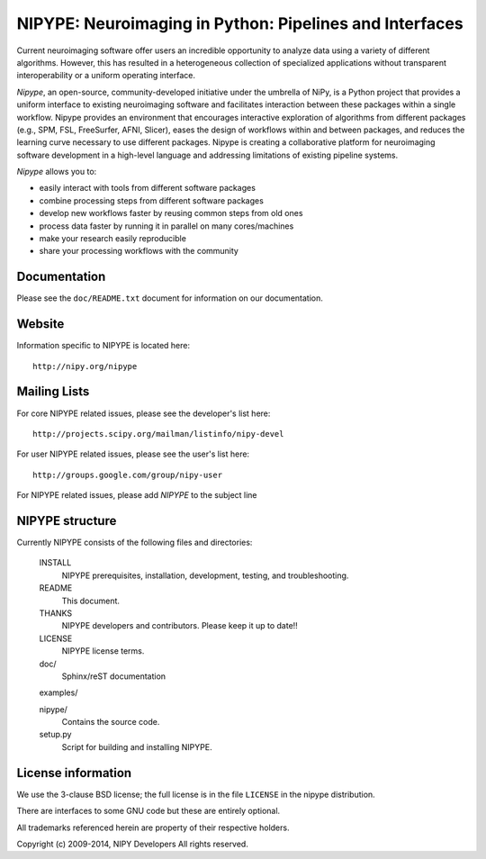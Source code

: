 ========================================================
NIPYPE: Neuroimaging in Python: Pipelines and Interfaces
========================================================

.. image:: https://travis-ci.org/nipy/nipype.png?branch=master
  :target: https://travis-ci.org/nipy/nipype

.. image:: https://coveralls.io/repos/nipy/nipype/badge.png
  :target: https://coveralls.io/r/nipy/nipype

.. image:: https://pypip.in/version/nipype/badge.png
    :target: https://pypi.python.org/pypi/nipype/
    :alt: Latest Version

.. image:: https://pypip.in/download/nipype/badge.png
    :target: https://pypi.python.org/pypi/nipype/
    :alt: Downloads

.. image:: https://pypip.in/py_versions/nipype/badge.png
    :target: https://pypi.python.org/pypi/nipype/
    :alt: Supported Python versions

.. image:: https://pypip.in/status/nipype/badge.png
    :target: https://pypi.python.org/pypi/nipype/
    :alt: Development Status

.. image:: https://pypip.in/license/nipype/badge.png
    :target: https://pypi.python.org/pypi/nipype/
    :alt: License

Current neuroimaging software offer users an incredible opportunity to
analyze data using a variety of different algorithms. However, this has
resulted in a heterogeneous collection of specialized applications
without transparent interoperability or a uniform operating interface.

*Nipype*, an open-source, community-developed initiative under the
umbrella of NiPy, is a Python project that provides a uniform interface
to existing neuroimaging software and facilitates interaction between
these packages within a single workflow. Nipype provides an environment
that encourages interactive exploration of algorithms from different
packages (e.g., SPM, FSL, FreeSurfer, AFNI, Slicer), eases the
design of workflows within and between packages, and reduces the
learning curve necessary to use different packages. Nipype is creating a
collaborative platform for neuroimaging software development in a
high-level language and addressing limitations of existing pipeline
systems.

*Nipype* allows you to:

* easily interact with tools from different software packages
* combine processing steps from different software packages
* develop new workflows faster by reusing common steps from old ones
* process data faster by running it in parallel on many cores/machines
* make your research easily reproducible
* share your processing workflows with the community

Documentation
-------------

Please see the ``doc/README.txt`` document for information on our
documentation.

Website
-------

Information specific to NIPYPE is located here::
	    
    http://nipy.org/nipype


Mailing Lists
-------------

For core NIPYPE related issues, please see the developer's list here::
       
       http://projects.scipy.org/mailman/listinfo/nipy-devel

For user NIPYPE related issues, please see the user's list here::

       http://groups.google.com/group/nipy-user

For NIPYPE related issues, please add *NIPYPE* to the subject line


NIPYPE structure
----------------

Currently NIPYPE consists of the following files and directories:

  INSTALL
    NIPYPE prerequisites, installation, development, testing, and 
    troubleshooting.

  README
    This document.

  THANKS
    NIPYPE developers and contributors. Please keep it up to date!!

  LICENSE
    NIPYPE license terms.

  doc/
    Sphinx/reST documentation

  examples/

  nipype/
    Contains the source code.

  setup.py
    Script for building and installing NIPYPE.

License information
-------------------

We use the 3-clause BSD license; the full license is in the file ``LICENSE`` in
the nipype distribution.

There are interfaces to some GNU code but these are entirely optional.

All trademarks referenced herein are property of their respective
holders.

Copyright (c) 2009-2014, NIPY Developers
All rights reserved.
